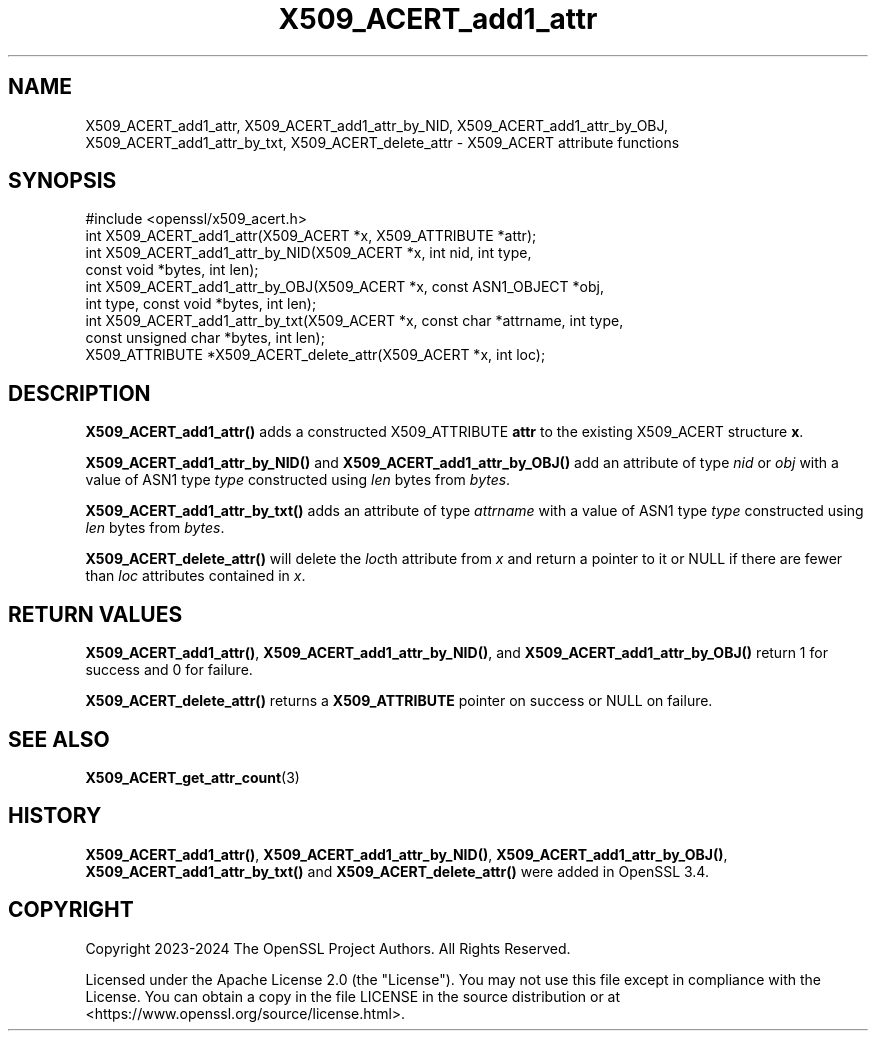 .\"	$NetBSD: X509_ACERT_add1_attr.3,v 1.2 2025/07/18 16:41:17 christos Exp $
.\"
.\" -*- mode: troff; coding: utf-8 -*-
.\" Automatically generated by Pod::Man v6.0.2 (Pod::Simple 3.45)
.\"
.\" Standard preamble:
.\" ========================================================================
.de Sp \" Vertical space (when we can't use .PP)
.if t .sp .5v
.if n .sp
..
.de Vb \" Begin verbatim text
.ft CW
.nf
.ne \\$1
..
.de Ve \" End verbatim text
.ft R
.fi
..
.\" \*(C` and \*(C' are quotes in nroff, nothing in troff, for use with C<>.
.ie n \{\
.    ds C` ""
.    ds C' ""
'br\}
.el\{\
.    ds C`
.    ds C'
'br\}
.\"
.\" Escape single quotes in literal strings from groff's Unicode transform.
.ie \n(.g .ds Aq \(aq
.el       .ds Aq '
.\"
.\" If the F register is >0, we'll generate index entries on stderr for
.\" titles (.TH), headers (.SH), subsections (.SS), items (.Ip), and index
.\" entries marked with X<> in POD.  Of course, you'll have to process the
.\" output yourself in some meaningful fashion.
.\"
.\" Avoid warning from groff about undefined register 'F'.
.de IX
..
.nr rF 0
.if \n(.g .if rF .nr rF 1
.if (\n(rF:(\n(.g==0)) \{\
.    if \nF \{\
.        de IX
.        tm Index:\\$1\t\\n%\t"\\$2"
..
.        if !\nF==2 \{\
.            nr % 0
.            nr F 2
.        \}
.    \}
.\}
.rr rF
.\"
.\" Required to disable full justification in groff 1.23.0.
.if n .ds AD l
.\" ========================================================================
.\"
.IX Title "X509_ACERT_add1_attr 3"
.TH X509_ACERT_add1_attr 3 2025-07-01 3.5.1 OpenSSL
.\" For nroff, turn off justification.  Always turn off hyphenation; it makes
.\" way too many mistakes in technical documents.
.if n .ad l
.nh
.SH NAME
X509_ACERT_add1_attr,
X509_ACERT_add1_attr_by_NID,
X509_ACERT_add1_attr_by_OBJ,
X509_ACERT_add1_attr_by_txt,
X509_ACERT_delete_attr
\&\- X509_ACERT attribute functions
.SH SYNOPSIS
.IX Header "SYNOPSIS"
.Vb 1
\& #include <openssl/x509_acert.h>
\&
\& int X509_ACERT_add1_attr(X509_ACERT *x, X509_ATTRIBUTE *attr);
\& int X509_ACERT_add1_attr_by_NID(X509_ACERT *x, int nid, int type,
\&                                 const void *bytes, int len);
\& int X509_ACERT_add1_attr_by_OBJ(X509_ACERT *x, const ASN1_OBJECT *obj,
\&                                 int type, const void *bytes, int len);
\& int X509_ACERT_add1_attr_by_txt(X509_ACERT *x, const char *attrname, int type,
\&                                 const unsigned char *bytes, int len);
\& X509_ATTRIBUTE *X509_ACERT_delete_attr(X509_ACERT *x, int loc);
.Ve
.SH DESCRIPTION
.IX Header "DESCRIPTION"
\&\fBX509_ACERT_add1_attr()\fR adds a constructed X509_ATTRIBUTE \fBattr\fR to the
existing X509_ACERT structure \fBx\fR.
.PP
\&\fBX509_ACERT_add1_attr_by_NID()\fR and \fBX509_ACERT_add1_attr_by_OBJ()\fR
add an attribute of type \fInid\fR or \fIobj\fR with a value of ASN1
type \fItype\fR constructed using \fIlen\fR bytes from \fIbytes\fR.
.PP
\&\fBX509_ACERT_add1_attr_by_txt()\fR adds an attribute of type \fIattrname\fR with a value of
ASN1 type \fItype\fR constructed using \fIlen\fR bytes from \fIbytes\fR.
.PP
\&\fBX509_ACERT_delete_attr()\fR will delete the \fIloc\fRth attribute from \fIx\fR and
return a pointer to it or NULL if there are fewer than \fIloc\fR attributes
contained in \fIx\fR.
.SH "RETURN VALUES"
.IX Header "RETURN VALUES"
\&\fBX509_ACERT_add1_attr()\fR, \fBX509_ACERT_add1_attr_by_NID()\fR, and
\&\fBX509_ACERT_add1_attr_by_OBJ()\fR return 1 for success and 0 for failure.
.PP
\&\fBX509_ACERT_delete_attr()\fR returns a \fBX509_ATTRIBUTE\fR pointer on
success or NULL on failure.
.SH "SEE ALSO"
.IX Header "SEE ALSO"
\&\fBX509_ACERT_get_attr_count\fR\|(3)
.SH HISTORY
.IX Header "HISTORY"
\&\fBX509_ACERT_add1_attr()\fR, \fBX509_ACERT_add1_attr_by_NID()\fR, \fBX509_ACERT_add1_attr_by_OBJ()\fR,
\&\fBX509_ACERT_add1_attr_by_txt()\fR and \fBX509_ACERT_delete_attr()\fR were added in OpenSSL 3.4.
.SH COPYRIGHT
.IX Header "COPYRIGHT"
Copyright 2023\-2024 The OpenSSL Project Authors. All Rights Reserved.
.PP
Licensed under the Apache License 2.0 (the "License").  You may not use
this file except in compliance with the License.  You can obtain a copy
in the file LICENSE in the source distribution or at
<https://www.openssl.org/source/license.html>.
